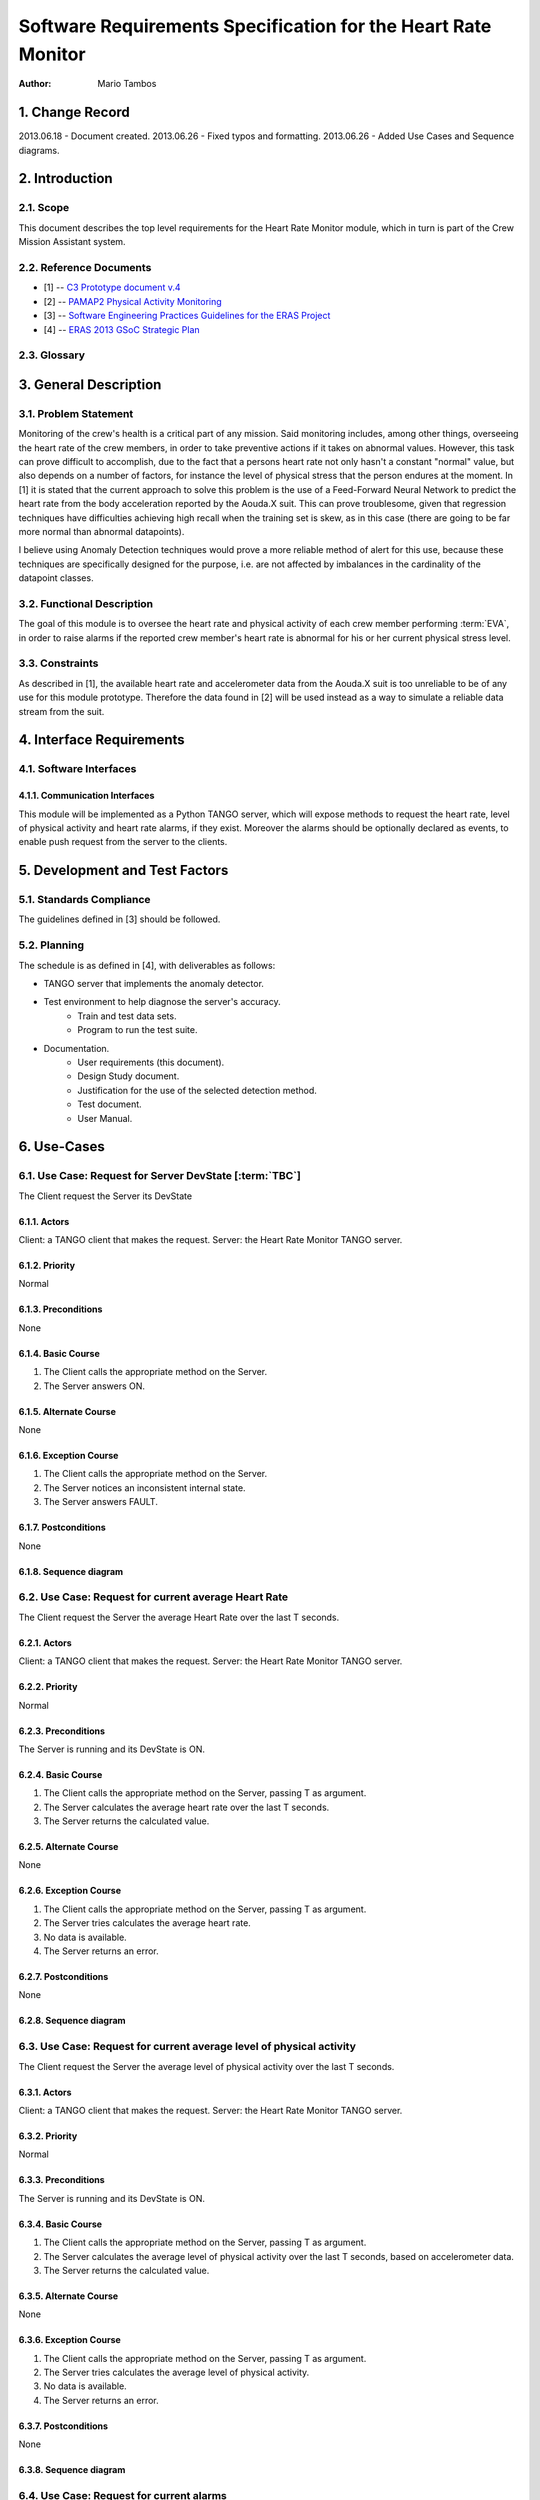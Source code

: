 ==============================================================
Software Requirements Specification for the Heart Rate Monitor
==============================================================

:Author: Mario Tambos


1. Change Record
================

2013.06.18 - Document created.
2013.06.26 - Fixed typos and formatting.
2013.06.26 - Added Use Cases and Sequence diagrams.

2. Introduction
===============

2.1. Scope
----------

This document describes the top level requirements for the Heart Rate Monitor
module, which in turn is part of the Crew Mission Assistant system.


2.2. Reference Documents
------------------------

- [1]  -- `C3 Prototype document v.4`_
- [2] -- `PAMAP2 Physical Activity Monitoring`_
- [3] -- `Software Engineering Practices Guidelines for the ERAS Project`_
- [4] -- `ERAS 2013 GSoC Strategic Plan`_

.. _`C3 Prototype document v.4`: <http://www.erasproject.org/index.php?option=com_joomdoc&view=documents&path=C3+Subsystem/ERAS-C3Prototype_v4.pdf&Itemid=148>
.. _`PAMAP2 Physical Activity Monitoring`: <http://archive.ics.uci.edu/ml/datasets/PAMAP2+Physical+Activity+Monitoring>
.. _`Software Engineering Practices Guidelines for the ERAS Project`: <https://eras.readthedocs.org/en/latest/doc/guidelines.html>
.. _`ERAS 2013 GSoC Strategic Plan`: <https://bitbucket.org/italianmarssociety/eras/wiki/Google%20Summer%20of%20Code%202013>


2.3. Glossary
-------------

.. glossary::

    ``ERAS``
        European Mars Analog Station

    ``IMS``
        Italian Mars Society

    ``EVA``
        Extra-Vehicular Activity

    ``TBD``
        To Be Defined

    ``TBC``
        To Be confirmed


3. General Description
======================

3.1. Problem Statement
----------------------

Monitoring of the crew's health is a critical part of any mission.
Said monitoring includes, among other things, overseeing the heart rate of the
crew members, in order to take preventive actions
if it takes on abnormal values.
However, this task can prove difficult to accomplish, due to the fact that
a persons heart rate not only hasn't a constant "normal" value,
but also depends on a number of factors, for instance the level of
physical stress that the person endures at the moment.
In [1] it is stated that the current approach to solve this problem
is the use of a Feed-Forward Neural Network to predict the heart rate
from the body acceleration reported by the Aouda.X suit.
This can prove troublesome, given that regression techniques have difficulties
achieving high recall when the training set is skew, as in this case
(there are going to be far more normal than abnormal datapoints).

I believe using Anomaly Detection techniques would prove a more reliable method
of alert for this use, because these techniques are specifically designed
for the purpose, i.e. are not affected by imbalances in the cardinality
of the datapoint classes.

3.2. Functional Description
---------------------------

The goal of this module is to oversee the heart rate and physical activity
of each crew member performing :term:`EVA`, in order to raise alarms
if the reported crew member's heart rate is abnormal for his or her
current physical stress level.


3.3. Constraints
----------------

As described in [1], the available heart rate and accelerometer data from the
Aouda.X suit is too unreliable to be of any use for this module prototype.
Therefore the data found in [2] will be used instead as a way to simulate
a reliable data stream from the suit.


4. Interface Requirements
=========================

4.1. Software Interfaces
------------------------

4.1.1. Communication Interfaces
~~~~~~~~~~~~~~~~~~~~~~~~~~~~~~~

This module will be implemented as a Python TANGO server, which will expose
methods to request the heart rate, level of physical activity and
heart rate alarms, if they exist. Moreover the alarms should be optionally
declared as events, to enable push request from the server to the clients.


5. Development and Test Factors
===============================

5.1. Standards Compliance
-------------------------

The guidelines defined in [3] should be followed.

5.2. Planning
-------------

The schedule is as defined in [4], with deliverables as follows:

- TANGO server that implements the anomaly detector.
- Test environment to help diagnose the server's accuracy.
    - Train and test data sets.
    - Program to run the test suite.
- Documentation.
    - User requirements (this document).
    - Design Study document.
    - Justification for the use of the selected detection method.
    - Test document.
    - User Manual.


6. Use-Cases
============

6.1. Use Case: Request for Server DevState [:term:`TBC`]
--------------------------------------------------------
The Client request the Server its DevState

.. image:: images/UCRequestforServerDevState.png

6.1.1. Actors
~~~~~~~~~~~~~
Client: a TANGO client that makes the request.
Server: the Heart Rate Monitor TANGO server.

6.1.2. Priority
~~~~~~~~~~~~~~~
Normal

6.1.3. Preconditions
~~~~~~~~~~~~~~~~~~~~
None

6.1.4. Basic Course
~~~~~~~~~~~~~~~~~~~
1. The Client calls the appropriate method on the Server.
2. The Server answers ON.

6.1.5. Alternate Course
~~~~~~~~~~~~~~~~~~~~~~~
None

6.1.6. Exception Course
~~~~~~~~~~~~~~~~~~~~~~~
1. The Client calls the appropriate method on the Server.
2. The Server notices an inconsistent internal state.
3. The Server answers FAULT.

6.1.7. Postconditions
~~~~~~~~~~~~~~~~~~~~~
None

6.1.8. Sequence diagram
~~~~~~~~~~~~~~~~~~~~~~~
.. image:: images/SeqRequestforServerDevState.png 

6.2. Use Case: Request for current average Heart Rate
-----------------------------------------------------
The Client request the Server the average Heart Rate
over the last T seconds.

.. image:: images/UCRequestforcurrentavgheartrate.png 

6.2.1. Actors
~~~~~~~~~~~~~
Client: a TANGO client that makes the request.
Server: the Heart Rate Monitor TANGO server.

6.2.2. Priority
~~~~~~~~~~~~~~~
Normal

6.2.3. Preconditions
~~~~~~~~~~~~~~~~~~~~
The Server is running and its DevState is ON.

6.2.4. Basic Course
~~~~~~~~~~~~~~~~~~~
1. The Client calls the appropriate method on the Server, passing T as argument.
2. The Server calculates the average heart rate over the last T seconds.
3. The Server returns the calculated value.

6.2.5. Alternate Course
~~~~~~~~~~~~~~~~~~~~~~~
None

6.2.6. Exception Course
~~~~~~~~~~~~~~~~~~~~~~~
1. The Client calls the appropriate method on the Server, passing T as argument.
2. The Server tries calculates the average heart rate.
3. No data is available.
4. The Server returns an error.

6.2.7. Postconditions
~~~~~~~~~~~~~~~~~~~~~
None

6.2.8. Sequence diagram
~~~~~~~~~~~~~~~~~~~~~~~
.. image:: images/SeqRequestforcurrentavgheartrate.png 

6.3. Use Case: Request for current average level of physical activity
---------------------------------------------------------------------
The Client request the Server the average level of physical activity
over the last T seconds.

.. image:: images/UCRequestforcurrentavglvlofphysicalactivity.png

6.3.1. Actors
~~~~~~~~~~~~~
Client: a TANGO client that makes the request.
Server: the Heart Rate Monitor TANGO server.

6.3.2. Priority
~~~~~~~~~~~~~~~
Normal

6.3.3. Preconditions
~~~~~~~~~~~~~~~~~~~~
The Server is running and its DevState is ON.

6.3.4. Basic Course
~~~~~~~~~~~~~~~~~~~
1. The Client calls the appropriate method on the Server, passing T as argument.
2. The Server calculates the average level of physical activity over the last T seconds, based on accelerometer data.
3. The Server returns the calculated value.

6.3.5. Alternate Course
~~~~~~~~~~~~~~~~~~~~~~~
None

6.3.6. Exception Course
~~~~~~~~~~~~~~~~~~~~~~~

1. The Client calls the appropriate method on the Server, passing T as argument.
2. The Server tries calculates the average level of physical activity.
3. No data is available.
4. The Server returns an error.

6.3.7. Postconditions
~~~~~~~~~~~~~~~~~~~~~
None

6.3.8. Sequence diagram
~~~~~~~~~~~~~~~~~~~~~~~
.. image:: images/SeqRequestforcurrentavglvlofphysicalactivity.png

6.4. Use Case: Request for current alarms
-----------------------------------------
The Client request the Server the list of alarms raised over
the last T seconds.

.. image:: images/UCRequestforcurrentalarms.png

6.4.1. Actors
~~~~~~~~~~~~~
Client: a TANGO client that makes the request.
Server: the Heart Rate Monitor TANGO server.

6.4.2. Priority
~~~~~~~~~~~~~~~
High

6.4.3. Preconditions
~~~~~~~~~~~~~~~~~~~~
The Server is running and its DevState is ON.

6.4.4. Basic Course
~~~~~~~~~~~~~~~~~~~

1. The Client calls the appropriate method on the Server, passing T as argument.
2. The Server returns the list of alarms raised over the last T seconds.

6.4.5. Alternate Course
~~~~~~~~~~~~~~~~~~~~~~~
None

6.4.6. Exception Course
~~~~~~~~~~~~~~~~~~~~~~~
None

6.4.7. Postconditions
~~~~~~~~~~~~~~~~~~~~~
None

6.4.8. Sequence diagram
~~~~~~~~~~~~~~~~~~~~~~~
.. image:: images/SeqRequestforcurrentalarms.png

6.5. Use Case: Alarm event raised [:term:`TBC`]
-----------------------------------------------
The Server notices an abnormal ratio of heart rate to level of
physical activity that persists for more than T seconds, and raises an
alarm event to be handled by any client listening to it.

.. image:: images/UCAlarmeventraised.png

6.5.1. Actors
~~~~~~~~~~~~~
Client: a TANGO client that listens to alarm events.
Server: the Heart Rate Monitor TANGO server.

6.5.2. Priority
~~~~~~~~~~~~~~~
High

6.5.3. Preconditions
~~~~~~~~~~~~~~~~~~~~
The Server is running and its DevState is ON.

6.5.4. Basic Course
~~~~~~~~~~~~~~~~~~~
1. The Server notices an abnormal ratio of heart rate to level of physical activity that persists for more than T seconds.
2. The Server raises an alarm event.
3. The Client handles it.

6.5.5. Alternate Course
~~~~~~~~~~~~~~~~~~~~~~~
None

6.5.6. Exception Course
~~~~~~~~~~~~~~~~~~~~~~~
None

6.5.7. Postconditions
~~~~~~~~~~~~~~~~~~~~~
None

6.5.8. Sequence diagram
~~~~~~~~~~~~~~~~~~~~~~~
.. image:: images/SeqAlarmeventraised.png

